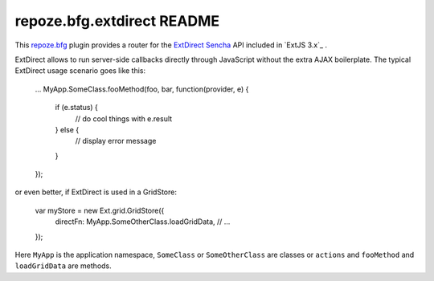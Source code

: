 repoze.bfg.extdirect README
===========================

This `repoze.bfg`_ plugin provides a router for the `ExtDirect Sencha`_ API
included in `ExtJS 3.x`_ .

.. _`repoze.bfg`: http://bfg.repoze.org/
.. _`ExtDirect Sencha`: http://extjs.com/products/extjs/direct.php
.. _`ExtJS 3.0`: http://www.sencha.com/


ExtDirect allows to run server-side callbacks directly through JavaScript without
the extra AJAX boilerplate. The typical ExtDirect usage scenario goes like this:
    
    ...
    MyApp.SomeClass.fooMethod(foo, bar, function(provider, e) {
        if (e.status) {
            // do cool things with e.result
        } else {
            // display error message
        }
    });

or even better, if ExtDirect is used in a GridStore:

    var myStore = new Ext.grid.GridStore({
        directFn: MyApp.SomeOtherClass.loadGridData,
        // ...
    });

Here ``MyApp`` is the application namespace, ``SomeClass`` or
``SomeOtherClass`` are classes or ``actions`` and ``fooMethod`` and 
``loadGridData`` are methods.
